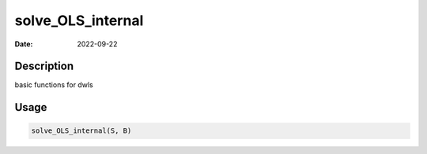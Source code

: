 ==================
solve_OLS_internal
==================

:Date: 2022-09-22

Description
===========

basic functions for dwls

Usage
=====

.. code:: r

   solve_OLS_internal(S, B)
